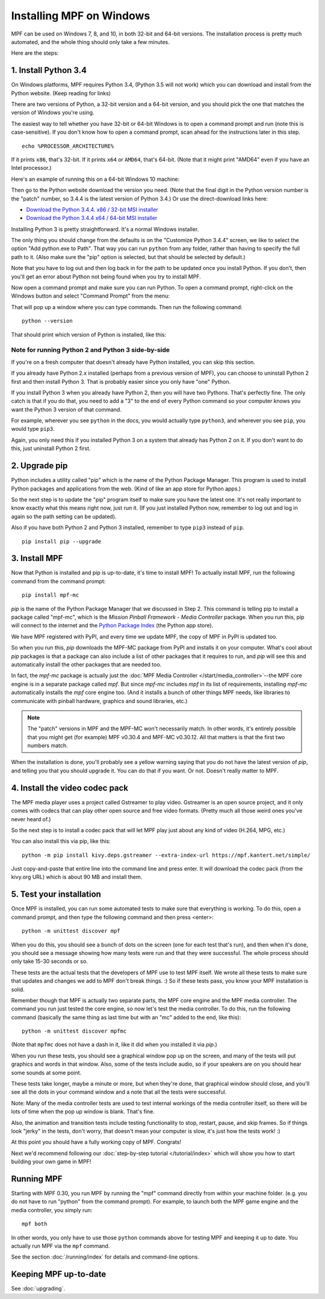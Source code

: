 Installing MPF on Windows
=========================
MPF can be used on Windows 7, 8, and 10, in both 32-bit and 64-bit versions. The
installation process is pretty much automated, and the whole thing should only
take a few minutes.

Here are the steps:

1. Install Python 3.4
---------------------

On Windows platforms, MPF requires Python 3.4, (Python 3.5 will not work) which you can download and
install from the Python website. (Keep reading for links)

There are two versions of Python, a 32-bit version and a 64-bit version, and you
should pick the one that matches the version of Windows you're using.

The easiest way to tell whether you have 32-bit or 64-bit
Windows is to open a command prompt and run (note this is case-sensitive). If
you don't know how to open a command prompt, scan ahead for the instructions
later in this step.

::

    echo %PROCESSOR_ARCHITECTURE%

If it prints ``x86``, that's 32-bit. If it prints ``x64`` or ``AMD64``, that's 64-bit. (Note that it might print "AMD64"
even if you have an Intel processor.)

Here's an example of running this on a 64-bit Windows 10 machine:

.. image:: images/check_windows_processor_architecture.png


Then go to the Python website download the version you need. (Note that the final digit in the Python version
number is the "patch" number, so 3.4.4 is the latest version of Python 3.4.) Or use the direct-download links here:

+ `Download the Python 3.4.4. x86 / 32-bit MSI installer <https://www.python.org/ftp/python/3.4.4/python-3.4.4.msi>`_
+ `Download the Python 3.4.4 x64 / 64-bit MSI installer <https://www.python.org/ftp/python/3.4.4/python-3.4.4.amd64.msi>`_

.. image:: images/download_python_win.jpg

Installing Python 3 is pretty straightforward. It's a normal Windows installer.

The only thing you should change from the defaults is on the "Customize Python
3.4.4" screen, we like to select the option "Add python.exe to Path". That way
you can run ``python`` from any folder, rather than having to specify the full
path to it. (Also make sure the "pip" option is selected, but that should be
selected by default.)

.. image:: images/python_win_pip_path.jpg

Note that you have to log out and then log back in for the path to be updated
once you install Python. If you don't, then you'll get an error about Python not
being found when you try to install MPF.

Now open a command prompt and make sure you can run Python. To open a command
prompt, right-click on the Windows button and select "Command Prompt" from the
menu:

.. image:: images/windows_command_prompt.jpg

That will pop up a window where you can type commands. Then run the following
command:

::

    python --version

That should print which version of Python is installed, like this:

.. image:: images/windows_python_from_command_prompt.jpg


Note for running Python 2 and Python 3 side-by-side
~~~~~~~~~~~~~~~~~~~~~~~~~~~~~~~~~~~~~~~~~~~~~~~~~~~

If you're on a fresh computer that doesn't already have Python installed, you
can skip this section.

If you already have Python 2.x installed (perhaps from a previous version of
MPF), you can choose to uninstall Python 2 first and then install Python 3. That
is probably easier since you only have "one" Python.

If you install Python 3 when you already have Python 2, then you will have two
Pythons. That's perfectly fine. The only catch is that if you do that, you need
to add a "3" to the end of every Python command so your computer knows you want
the Python 3 version of that command.

For example, wherever you see ``python`` in the docs, you would actually type
``python3``, and wherever you see ``pip``, you would type ``pip3``.

Again, you only need this if you installed Python 3 on a system that already has
Python 2 on it. If you don't want to do this, just uninstall Python 2 first.

2. Upgrade pip
--------------

Python includes a utility called "pip" which is the name of the Python Package
Manager. This program is used to install Python packages and applications from
the web. (Kind of like an app store for Python apps.)

So the next step is to update the "pip" program itself to make sure you have the
latest one. It's not really important to know exactly what this means right now,
just run it. (If you just installed Python now, remember to log out and log in
again so the path setting can be updated).

Also if you have both Python 2 and Python 3 installed, remember to type
``pip3`` instead of ``pip``.

::

    pip install pip --upgrade



3. Install MPF
--------------

Now that Python is installed and pip is up-to-date, it's time to install MPF!
To actually install MPF, run the following command from the command prompt:

::

    pip install mpf-mc


*pip* is the name of the Python Package Manager that we discussed in Step 2.
This command is telling pip to install a package called "mpf-mc", which is the
*Mission Pinball Framework - Media Controller* package. When you run this,
pip will connect to the internet and the
`Python Package Index <http://pypi.python.org>`_  (the Python app store).

We have MPF registered with PyPI, and every time we update MPF, the copy of MPF
in PyPI is updated too.

So when you run this, *pip* downloads the MPF-MC package from PyPI and installs
it on your computer. What's cool about *pip* packages is that a package can also
include a list of other packages that it requires to run, and *pip* will see
this and automatically install the other packages that are needed too.

In fact, the *mpf-mc* package is actually just the :doc:`MPF Media Controller </start/media_controller>`--the MPF
core engine is in a separate package called *mpf*. But since *mpf-mc* includes
*mpf* in its list of requirements, installing *mpf-mc* automatically installs
the *mpf* core engine too. (And it installs a bunch of other things MPF needs,
like libraries to communicate with pinball hardware, graphics and sound
libraries, etc.)

.. note::

  The "patch" versions in MPF and the MPF-MC won't necessarily match. In other
  words, it's entirely possible that you might get (for example) MPF v0.30.4
  and MPF-MC v0.30.12. All that matters is that the first two numbers match.

When the installation is done, you'll probably see a yellow warning saying that
you do not have the latest version of *pip*, and telling you that you should
upgrade it. You can do that if you want. Or not. Doesn't really matter to MPF.

4. Install the video codec pack
-------------------------------

The MPF media player uses a project called Gstreamer to play video. Gstreamer is
an open source project, and it only comes with codecs that can play other open
source and free video formats. (Pretty much all those weird ones you've never
heard of.)

So the next step is to install a codec pack that will let MPF play just about
any kind of video (H.264, MPG, etc.)

You can also install this via pip, like this:

::

   python -m pip install kivy.deps.gstreamer --extra-index-url https://mpf.kantert.net/simple/

Just copy-and-paste that entire line into the command line and press enter. It
will download the codec pack (from the kivy.org URL) which is about 90 MB and
install them.

5. Test your installation
-------------------------

Once MPF is installed, you can run some automated tests to make sure that
everything is working. To do this, open a command prompt, and then type the
following command and then press <enter>:

::

  python -m unittest discover mpf

When you do this, you should see a bunch of dots on the screen (one for each
test that's run), and then when it's done, you should see a message showing
how many tests were run and that they were successful. The whole process should
only take 15-30 seconds or so.

These tests are the actual tests that the developers of MPF use to test MPF
itself. We wrote all these tests to make sure that updates and changes we add
to MPF don't break things. :) So if these tests pass, you know your MPF
installation is solid.

Remember though that MPF is actually two separate parts, the MPF core engine and
the MPF media controller. The command you run just tested the core engine, so
now let's test the media controller. To do this, run the following command
(basically the same thing as last time but with an "mc" added to the end, like
this):

::

  python -m unittest discover mpfmc

(Note that ``mpfmc`` does not have a dash in it, like it did when you installed
it via *pip*.)

When you run these tests, you should see a graphical window pop up on the
screen, and many of the tests will put graphics and words in that window. Also,
some of the tests include audio, so if your speakers are on you should hear some
sounds at some point.

These tests take longer, maybe a minute or more, but when they're done, that
graphical window should close, and you'll see all the dots in your command
window and a note that all the tests were successful.

Note: Many of the media controller tests are used to test internal workings of
the media controller itself, so there will be lots of time when the pop up
window is blank. That's fine.

Also, the animation and transition tests include testing functionality to stop,
restart, pause, and skip frames. So if things look "jerky" in the tests, don't
worry, that doesn't mean your computer is slow, it's just how the tests work! :)

At this point you should have a fully working copy of MPF. Congrats!

Next we'd recommend following our :doc:`step-by-step tutorial </tutorial/index>`
which will show you how to start building your own game in MPF!

Running MPF
-----------

Starting with MPF 0.30, you run MPF by running the "mpf" command directly from
within your machine folder. (e.g. you do not have to run "python" from the
command prompt). For example, to launch both the MPF game engine and the media
controller, you simply run:

::

   mpf both

In other words, you only have to use those ``python`` commands above for testing
MPF and keeping it up to date. You actually run MPF via the ``mpf`` command.

See the section :doc:`/running/index` for details and command-line options.

Keeping MPF up-to-date
----------------------

See :doc:`upgrading`.
